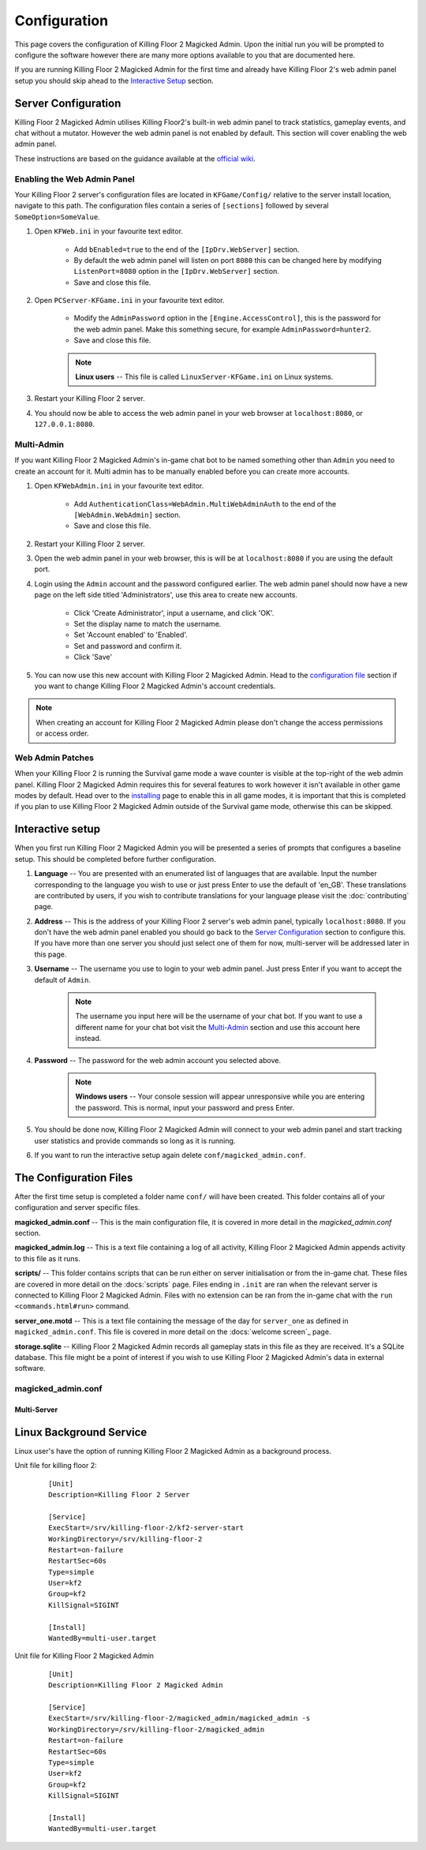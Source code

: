 =============
Configuration
=============

This page covers the configuration of Killing Floor 2 Magicked Admin. Upon the
initial run you will be prompted to configure the software however there are
many more options available to you that are documented here.

If you are running Killing Floor 2 Magicked Admin for the first time and
already have Killing Floor 2's web admin panel setup you should skip ahead to
the `Interactive Setup`_ section.

Server Configuration
====================

.. _`official wiki`: https://wiki.killingfloor2.com/index.php?title=Dedicated_Server_(Killing_Floor_2)

Killing Floor 2 Magicked Admin utilises Killing Floor2's built-in web admin
panel to track statistics, gameplay events, and chat without a mutator. However
the web admin panel is not enabled by default. This section will cover enabling
the web admin panel.

These instructions are based on the guidance available at the `official wiki`_.

Enabling the Web Admin Panel
----------------------------

Your Killing Floor 2 server's configuration files are located in
``KFGame/Config/`` relative to the server install location, navigate to this
path. The configuration files contain a series of ``[sections]`` followed by
several ``SomeOption=SomeValue``.

#. Open ``KFWeb.ini`` in your favourite text editor.

    - Add ``bEnabled=true`` to the end of the ``[IpDrv.WebServer]`` section.

    - By default the web admin panel will listen on port ``8080`` this can be
      changed here by modifying ``ListenPort=8080`` option in the
      ``[IpDrv.WebServer]`` section.

    - Save and close this file.

#. Open ``PCServer-KFGame.ini`` in your favourite text editor.

    - Modify the ``AdminPassword`` option in the ``[Engine.AccessControl]``,
      this is the password for the web admin panel. Make this something secure,
      for example ``AdminPassword=hunter2``.

    - Save and close this file.

    .. note::
        **Linux users** -- This file is called ``LinuxServer-KFGame.ini`` on
        Linux systems.

#. Restart your Killing Floor 2 server.

#. You should now be able to access the web admin panel in your web browser at
   ``localhost:8080``, or ``127.0.0.1:8080``.

Multi-Admin
-----------

If you want Killing Floor 2 Magicked Admin's in-game chat bot to be named
something other than ``Admin`` you need to create an account for it. Multi
admin has to be manually enabled before you can create more accounts.

#. Open ``KFWebAdmin.ini`` in your favourite text editor.

    - Add ``AuthenticationClass=WebAdmin.MultiWebAdminAuth`` to the end of the
      ``[WebAdmin.WebAdmin]`` section.

    - Save and close this file.

#. Restart your Killing Floor 2 server.

#. Open the web admin panel in your web browser, this is will be at
   ``localhost:8080`` if you are using the default port.

#. Login using the ``Admin`` account and the password configured earlier. The
   web admin panel should now have a new page on the left side titled
   'Administrators', use this area to create new accounts.

    - Click 'Create Administrator', input a username, and click 'OK'.

    - Set the display name to match the username.

    - Set 'Account enabled' to 'Enabled'.

    - Set and password and confirm it.

    - Click 'Save'

#. You can now use this new account with Killing Floor 2 Magicked Admin. Head
   to the `configuration file <#conf-file>`_ section if you want to change
   Killing Floor 2 Magicked Admin's account credentials.

.. note::
    When creating an account for Killing Floor 2 Magicked Admin please don't
    change the access permissions or access order.


Web Admin Patches
-----------------

When your Killing Floor 2 is running the Survival game mode a wave counter is
visible at the top-right of the web admin panel. Killing Floor 2 Magicked Admin
requires this for several features to work however it isn't available in other
game modes by default. Head over to the `installing <installing.html#wap>`__
page to enable this in all game modes, it is important that this is completed
if you plan to use Killing Floor 2 Magicked Admin outside of the Survival game
mode, otherwise this can be skipped.

Interactive setup
=================

When you first run Killing Floor 2 Magicked Admin you will be presented a
series of prompts that configures a baseline setup. This should be completed
before further configuration.

#. **Language** -- You are presented with an enumerated list of languages that
   are available. Input the number corresponding to the language you wish to
   use or just press Enter to use the default of 'en_GB'. These translations
   are contributed by users, if you wish to contribute translations for your
   language please visit the :doc:`contributing` page.

#. **Address** -- This is the address of your Killing Floor 2 server's web
   admin panel, typically ``localhost:8080``. If you don't have the web admin
   panel enabled you should go back to the `Server Configuration`_ section to
   configure this. If you have more than one server you should just select one
   of them for now, multi-server will be addressed later in this page.

#. **Username** -- The username you use to login to your web admin panel. Just
   press Enter if you want to accept the default of ``Admin``.

    .. note::
        The username you input here will be the username of your chat bot. If
        you want to use a different name for your chat bot visit the
        `Multi-Admin`_ section and use this account here instead.

#. **Password** -- The password for the web admin account you selected above.

    .. note::
        **Windows users** -- Your console session will appear unresponsive
        while you are entering the password. This is normal, input your
        password and press Enter.

#. You should be done now, Killing Floor 2 Magicked Admin will connect to your
   web admin panel and start tracking user statistics and provide commands so
   long as it is running.

#. If you want to run the interactive setup again delete
   ``conf/magicked_admin.conf``.

.. _`conf-file`:

The Configuration Files
=======================

After the first time setup is completed a folder name ``conf/`` will have been
created. This folder contains all of your configuration and server specific
files.

**magicked_admin.conf** -- This is the main configuration file, it is covered
in more detail in the `magicked_admin.conf` section.

**magicked_admin.log** -- This is a text file containing a log of all activity,
Killing Floor 2 Magicked Admin appends activity to this file as it runs.

**scripts/** -- This folder contains scripts that can be run either on server
initialisation or from the in-game chat. These files are covered in more detail
on the :docs:`scripts` page. Files ending in ``.init`` are ran when the
relevant server is connected to Killing Floor 2 Magicked Admin. Files with no
extension can be ran from the in-game chat with the
``run <commands.html#run>`` command.

**server_one.motd** -- This is a text file containing the message of the day
for ``server_one`` as defined in ``magicked_admin.conf``. This file is covered
in more detail on the :docs:`welcome screen`_ page.

**storage.sqlite** -- Killing Floor 2 Magicked Admin records all gameplay stats
in this file as they are received. It's a SQLite database. This file might be a
point of interest if you wish to use Killing Floor 2 Magicked Admin's data in
external software.

magicked_admin.conf
-------------------

Multi-Server
~~~~~~~~~~~~

Linux Background Service
========================

Linux user's have the option of running Killing Floor 2 Magicked Admin as a
background process.

Unit file for killing floor 2:

    ::

        [Unit]
        Description=Killing Floor 2 Server

        [Service]
        ExecStart=/srv/killing-floor-2/kf2-server-start
        WorkingDirectory=/srv/killing-floor-2
        Restart=on-failure
        RestartSec=60s
        Type=simple
        User=kf2
        Group=kf2
        KillSignal=SIGINT

        [Install]
        WantedBy=multi-user.target

Unit file for Killing Floor 2 Magicked Admin

    ::

        [Unit]
        Description=Killing Floor 2 Magicked Admin

        [Service]
        ExecStart=/srv/killing-floor-2/magicked_admin/magicked_admin -s
        WorkingDirectory=/srv/killing-floor-2/magicked_admin
        Restart=on-failure
        RestartSec=60s
        Type=simple
        User=kf2
        Group=kf2
        KillSignal=SIGINT

        [Install]
        WantedBy=multi-user.target
